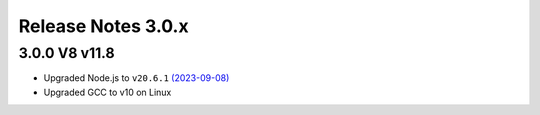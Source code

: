 ===================
Release Notes 3.0.x
===================

3.0.0 V8 v11.8
--------------

* Upgraded Node.js to ``v20.6.1`` `(2023-09-08) <https://github.com/nodejs/node/blob/main/doc/changelogs/CHANGELOG_V20.md#20.6.1>`_
* Upgraded GCC to v10 on Linux
